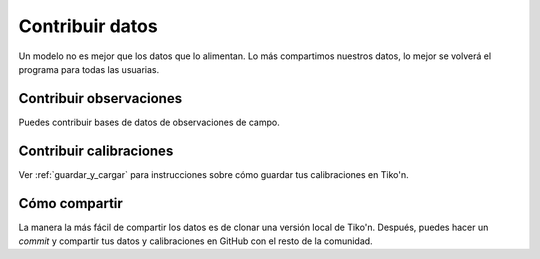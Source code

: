 Contribuir datos
================
Un modelo no es mejor que los datos que lo alimentan. Lo más compartimos nuestros datos, lo mejor se volverá el
programa para todas las usuarias.

Contribuir observaciones
------------------------
Puedes contribuir bases de datos de observaciones de campo.

.. code-block:: python
   from tikon.ejemplos.datos import guardar_datos

   guardar_datos(
       'aquí/están/mis datos.csv',
       nombre='Yo et al., 2019',
       módulo='red',
       variable='Pobs',
       unidades='individuos por ha',
       ref=None  # puedes incluir una referencia Bibtex
   )

Contribuir calibraciones
------------------------
Ver :ref:`guardar_y_cargar` para instrucciones sobre cómo guardar tus calibraciones en Tiko'n.

Cómo compartir
--------------
La manera la más fácil de compartir los datos es de clonar una versión local de Tiko'n. Después, puedes hacer un
`commit` y compartir tus datos y calibraciones en GitHub con el resto de la comunidad.
